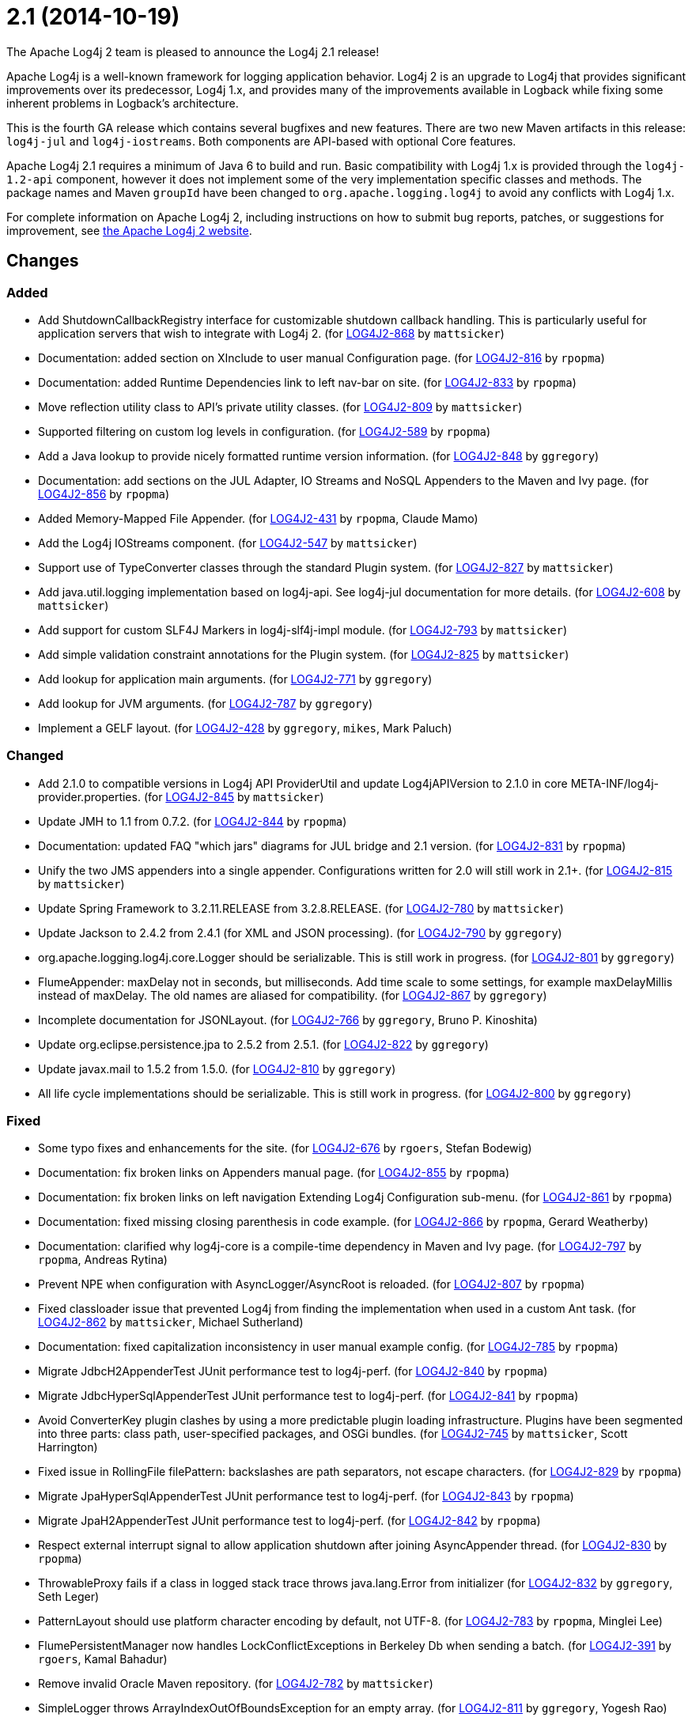 ////
    Licensed to the Apache Software Foundation (ASF) under one or more
    contributor license agreements.  See the NOTICE file distributed with
    this work for additional information regarding copyright ownership.
    The ASF licenses this file to You under the Apache License, Version 2.0
    (the "License"); you may not use this file except in compliance with
    the License.  You may obtain a copy of the License at

         https://www.apache.org/licenses/LICENSE-2.0

    Unless required by applicable law or agreed to in writing, software
    distributed under the License is distributed on an "AS IS" BASIS,
    WITHOUT WARRANTIES OR CONDITIONS OF ANY KIND, either express or implied.
    See the License for the specific language governing permissions and
    limitations under the License.
////

////
*DO NOT EDIT THIS FILE!!*
This file is automatically generated from the release changelog directory!
////

= 2.1 (2014-10-19)
The Apache Log4j 2 team is pleased to announce the Log4j 2.1 release!

Apache Log4j is a well-known framework for logging application behavior.
Log4j 2 is an upgrade to Log4j that provides significant improvements over its predecessor, Log4j 1.x, and provides many of the improvements available in Logback while fixing some inherent problems in Logback's architecture.

This is the fourth GA release which contains several bugfixes and new features.
There are two new Maven artifacts in this release: `log4j-jul` and `log4j-iostreams`.
Both components are API-based with optional Core features.

Apache Log4j 2.1 requires a minimum of Java 6 to build and run.
Basic compatibility with Log4j 1.x is provided through the `log4j-1.2-api` component, however it does
not implement some of the very implementation specific classes and methods.
The package names and Maven `groupId` have been changed to `org.apache.logging.log4j` to avoid any conflicts with Log4j 1.x.

For complete information on Apache Log4j 2, including instructions on how to submit bug reports, patches, or suggestions for improvement, see http://logging.apache.org/log4j/2.x/[the Apache Log4j 2 website].

== Changes

=== Added

* Add ShutdownCallbackRegistry interface for customizable shutdown callback handling. This is particularly
        useful for application servers that wish to integrate with Log4j 2. (for https://issues.apache.org/jira/browse/LOG4J2-868[LOG4J2-868] by `mattsicker`)
* Documentation: added section on XInclude to user manual Configuration page. (for https://issues.apache.org/jira/browse/LOG4J2-816[LOG4J2-816] by `rpopma`)
* Documentation: added Runtime Dependencies link to left nav-bar on site. (for https://issues.apache.org/jira/browse/LOG4J2-833[LOG4J2-833] by `rpopma`)
* Move reflection utility class to API's private utility classes. (for https://issues.apache.org/jira/browse/LOG4J2-809[LOG4J2-809] by `mattsicker`)
* Supported filtering on custom log levels in configuration. (for https://issues.apache.org/jira/browse/LOG4J2-589[LOG4J2-589] by `rpopma`)
* Add a Java lookup to provide nicely formatted runtime version information. (for https://issues.apache.org/jira/browse/LOG4J2-848[LOG4J2-848] by `ggregory`)
* Documentation: add sections on the JUL Adapter, IO Streams and NoSQL Appenders to the Maven and Ivy page. (for https://issues.apache.org/jira/browse/LOG4J2-856[LOG4J2-856] by `rpopma`)
* Added Memory-Mapped File Appender. (for https://issues.apache.org/jira/browse/LOG4J2-431[LOG4J2-431] by `rpopma`, Claude Mamo)
* Add the Log4j IOStreams component. (for https://issues.apache.org/jira/browse/LOG4J2-547[LOG4J2-547] by `mattsicker`)
* Support use of TypeConverter classes through the standard Plugin system. (for https://issues.apache.org/jira/browse/LOG4J2-827[LOG4J2-827] by `mattsicker`)
* Add java.util.logging implementation based on log4j-api. See log4j-jul documentation for more details. (for https://issues.apache.org/jira/browse/LOG4J2-608[LOG4J2-608] by `mattsicker`)
* Add support for custom SLF4J Markers in log4j-slf4j-impl module. (for https://issues.apache.org/jira/browse/LOG4J2-793[LOG4J2-793] by `mattsicker`)
* Add simple validation constraint annotations for the Plugin system. (for https://issues.apache.org/jira/browse/LOG4J2-825[LOG4J2-825] by `mattsicker`)
* Add lookup for application main arguments. (for https://issues.apache.org/jira/browse/LOG4J2-771[LOG4J2-771] by `ggregory`)
* Add lookup for JVM arguments. (for https://issues.apache.org/jira/browse/LOG4J2-787[LOG4J2-787] by `ggregory`)
* Implement a GELF layout. (for https://issues.apache.org/jira/browse/LOG4J2-428[LOG4J2-428] by `ggregory`, `mikes`, Mark Paluch)

=== Changed

* Add 2.1.0 to compatible versions in Log4j API ProviderUtil and update Log4jAPIVersion to 2.1.0 in
        core META-INF/log4j-provider.properties. (for https://issues.apache.org/jira/browse/LOG4J2-845[LOG4J2-845] by `mattsicker`)
* Update JMH to 1.1 from 0.7.2. (for https://issues.apache.org/jira/browse/LOG4J2-844[LOG4J2-844] by `rpopma`)
* Documentation: updated FAQ "which jars" diagrams for JUL bridge and 2.1 version. (for https://issues.apache.org/jira/browse/LOG4J2-831[LOG4J2-831] by `rpopma`)
* Unify the two JMS appenders into a single appender. Configurations written for 2.0 will still work in 2.1+. (for https://issues.apache.org/jira/browse/LOG4J2-815[LOG4J2-815] by `mattsicker`)
* Update Spring Framework to 3.2.11.RELEASE from 3.2.8.RELEASE. (for https://issues.apache.org/jira/browse/LOG4J2-780[LOG4J2-780] by `mattsicker`)
* Update Jackson to 2.4.2 from 2.4.1 (for XML and JSON processing). (for https://issues.apache.org/jira/browse/LOG4J2-790[LOG4J2-790] by `ggregory`)
* org.apache.logging.log4j.core.Logger should be serializable.
        This is still work in progress. (for https://issues.apache.org/jira/browse/LOG4J2-801[LOG4J2-801] by `ggregory`)
* FlumeAppender: maxDelay not in seconds, but milliseconds.
        Add time scale to some settings, for example maxDelayMillis instead of maxDelay.
        The old names are aliased for compatibility. (for https://issues.apache.org/jira/browse/LOG4J2-867[LOG4J2-867] by `ggregory`)
* Incomplete documentation for JSONLayout. (for https://issues.apache.org/jira/browse/LOG4J2-766[LOG4J2-766] by `ggregory`, Bruno P. Kinoshita)
* Update org.eclipse.persistence.jpa to 2.5.2 from 2.5.1. (for https://issues.apache.org/jira/browse/LOG4J2-822[LOG4J2-822] by `ggregory`)
* Update javax.mail to 1.5.2 from 1.5.0. (for https://issues.apache.org/jira/browse/LOG4J2-810[LOG4J2-810] by `ggregory`)
* All life cycle implementations should be serializable.
        This is still work in progress. (for https://issues.apache.org/jira/browse/LOG4J2-800[LOG4J2-800] by `ggregory`)

=== Fixed

* Some typo fixes and enhancements for the site. (for https://issues.apache.org/jira/browse/LOG4J2-676[LOG4J2-676] by `rgoers`, Stefan Bodewig)
* Documentation: fix broken links on Appenders manual page. (for https://issues.apache.org/jira/browse/LOG4J2-855[LOG4J2-855] by `rpopma`)
* Documentation: fix broken links on left navigation Extending Log4j Configuration sub-menu. (for https://issues.apache.org/jira/browse/LOG4J2-861[LOG4J2-861] by `rpopma`)
* Documentation: fixed missing closing parenthesis in code example. (for https://issues.apache.org/jira/browse/LOG4J2-866[LOG4J2-866] by `rpopma`, Gerard Weatherby)
* Documentation: clarified why log4j-core is a compile-time dependency in Maven and Ivy page. (for https://issues.apache.org/jira/browse/LOG4J2-797[LOG4J2-797] by `rpopma`, Andreas Rytina)
* Prevent NPE when configuration with AsyncLogger/AsyncRoot is reloaded. (for https://issues.apache.org/jira/browse/LOG4J2-807[LOG4J2-807] by `rpopma`)
* Fixed classloader issue that prevented Log4j from finding the implementation when used in a custom Ant task. (for https://issues.apache.org/jira/browse/LOG4J2-862[LOG4J2-862] by `mattsicker`, Michael Sutherland)
* Documentation: fixed capitalization inconsistency in user manual example config. (for https://issues.apache.org/jira/browse/LOG4J2-785[LOG4J2-785] by `rpopma`)
* Migrate JdbcH2AppenderTest JUnit performance test to log4j-perf. (for https://issues.apache.org/jira/browse/LOG4J2-840[LOG4J2-840] by `rpopma`)
* Migrate JdbcHyperSqlAppenderTest JUnit performance test to log4j-perf. (for https://issues.apache.org/jira/browse/LOG4J2-841[LOG4J2-841] by `rpopma`)
* Avoid ConverterKey plugin clashes by using a more predictable plugin loading infrastructure.
        Plugins have been segmented into three parts: class path, user-specified packages, and OSGi bundles. (for https://issues.apache.org/jira/browse/LOG4J2-745[LOG4J2-745] by `mattsicker`, Scott Harrington)
* Fixed issue in RollingFile filePattern: backslashes are path separators, not escape characters. (for https://issues.apache.org/jira/browse/LOG4J2-829[LOG4J2-829] by `rpopma`)
* Migrate JpaHyperSqlAppenderTest JUnit performance test to log4j-perf. (for https://issues.apache.org/jira/browse/LOG4J2-843[LOG4J2-843] by `rpopma`)
* Migrate JpaH2AppenderTest JUnit performance test to log4j-perf. (for https://issues.apache.org/jira/browse/LOG4J2-842[LOG4J2-842] by `rpopma`)
* Respect external interrupt signal to allow application shutdown after joining AsyncAppender thread. (for https://issues.apache.org/jira/browse/LOG4J2-830[LOG4J2-830] by `rpopma`)
* ThrowableProxy fails if a class in logged stack trace throws java.lang.Error from initializer (for https://issues.apache.org/jira/browse/LOG4J2-832[LOG4J2-832] by `ggregory`, Seth Leger)
* PatternLayout should use platform character encoding by default, not UTF-8. (for https://issues.apache.org/jira/browse/LOG4J2-783[LOG4J2-783] by `rpopma`, Minglei Lee)
* FlumePersistentManager now handles LockConflictExceptions in Berkeley Db when sending a batch. (for https://issues.apache.org/jira/browse/LOG4J2-391[LOG4J2-391] by `rgoers`, Kamal Bahadur)
* Remove invalid Oracle Maven repository. (for https://issues.apache.org/jira/browse/LOG4J2-782[LOG4J2-782] by `mattsicker`)
* SimpleLogger throws ArrayIndexOutOfBoundsException for an empty array. (for https://issues.apache.org/jira/browse/LOG4J2-811[LOG4J2-811] by `ggregory`, Yogesh Rao)
* Reduced CachedClock thread contention. (for https://issues.apache.org/jira/browse/LOG4J2-753[LOG4J2-753] by `rpopma`)
* Fixed plugin scanning redundancy causing massive slowdowns in certain environments. (for https://issues.apache.org/jira/browse/LOG4J2-798[LOG4J2-798] by `mattsicker`, Scott Harrington)
* Fixed issue where log4j-to-slf4j did not work correctly with SLF4J Simple Logger. (for https://issues.apache.org/jira/browse/LOG4J2-796[LOG4J2-796] by `rpopma`)
* Fix OSGi Import-Package problem with the JMS API. (for https://issues.apache.org/jira/browse/LOG4J2-663[LOG4J2-663] by `mattsicker`, Florian Brunner)
* Fixed memory leak in Tomcat 6 caused by clock background threads unintentionally
        started by Tomcat after web application stop. (for https://issues.apache.org/jira/browse/LOG4J2-819[LOG4J2-819] by `mattsicker`, `ggregory`)
* Documentation: fixed minor issues with Log4j2 website/documentation. (for https://issues.apache.org/jira/browse/LOG4J2-678[LOG4J2-678] by `rpopma`, `mattsicker`)
* MarkerManager Log4jMarker.hasParents() returns opposite of correct result. (for https://issues.apache.org/jira/browse/LOG4J2-813[LOG4J2-813] by `ggregory`, David Erichsen, Brandon Barry)
